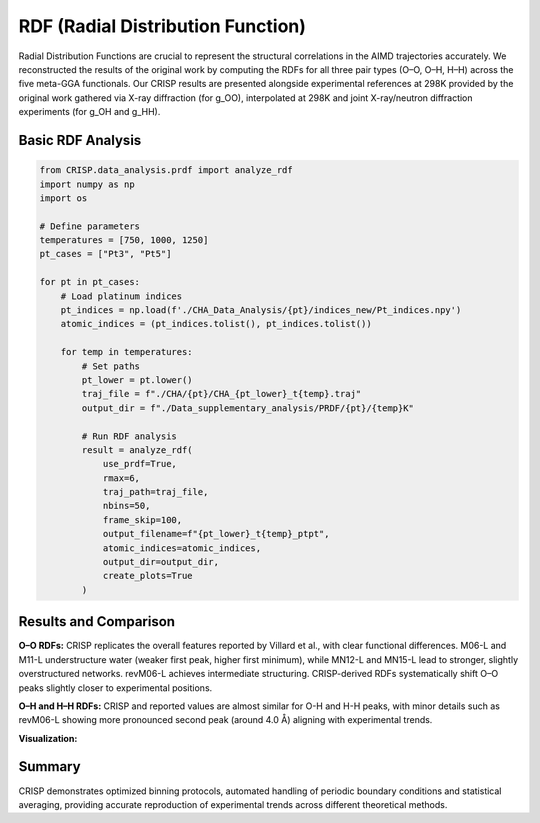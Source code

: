 RDF (Radial Distribution Function)
==================================

Radial Distribution Functions are crucial to represent the structural correlations in the AIMD trajectories accurately. We reconstructed the results of the original work by computing the RDFs for all three pair types (O–O, O–H, H–H) across the five meta-GGA functionals. Our CRISP results are presented alongside experimental references at 298K provided by the original work gathered via X-ray diffraction (for g_OO), interpolated at 298K and joint X-ray/neutron diffraction experiments (for g_OH and g_HH).

Basic RDF Analysis
------------------

.. code:: python

    from CRISP.data_analysis.prdf import analyze_rdf
    import numpy as np
    import os

    # Define parameters
    temperatures = [750, 1000, 1250]
    pt_cases = ["Pt3", "Pt5"]

    for pt in pt_cases:
        # Load platinum indices
        pt_indices = np.load(f'./CHA_Data_Analysis/{pt}/indices_new/Pt_indices.npy')
        atomic_indices = (pt_indices.tolist(), pt_indices.tolist())
        
        for temp in temperatures:
            # Set paths
            pt_lower = pt.lower()
            traj_file = f"./CHA/{pt}/CHA_{pt_lower}_t{temp}.traj"
            output_dir = f"./Data_supplementary_analysis/PRDF/{pt}/{temp}K"
            
            # Run RDF analysis
            result = analyze_rdf(
                use_prdf=True,
                rmax=6,
                traj_path=traj_file,
                nbins=50,
                frame_skip=100,
                output_filename=f"{pt_lower}_t{temp}_ptpt",
                atomic_indices=atomic_indices,
                output_dir=output_dir,
                create_plots=True
            )

Results and Comparison
----------------------

**O–O RDFs:** CRISP replicates the overall features reported by Villard et al., with clear functional differences. M06-L and M11-L understructure water (weaker first peak, higher first minimum), while MN12-L and MN15-L lead to stronger, slightly overstructured networks. revM06-L achieves intermediate structuring. CRISP-derived RDFs systematically shift O–O peaks slightly closer to experimental positions.

**O–H and H–H RDFs:** CRISP and reported values are almost similar for O-H and H-H peaks, with minor details such as revM06-L showing more pronounced second peak (around 4.0 Å) aligning with experimental trends.

**Visualization:**

.. image:: ../images/specific_tutorials/rdf/case_study_rdf_page.jpg
   :width: 600
   :alt: Radial distribution functions computed using CRISP

Summary
-------

CRISP demonstrates optimized binning protocols, automated handling of periodic boundary conditions and statistical averaging, providing accurate reproduction of experimental trends across different theoretical methods.
